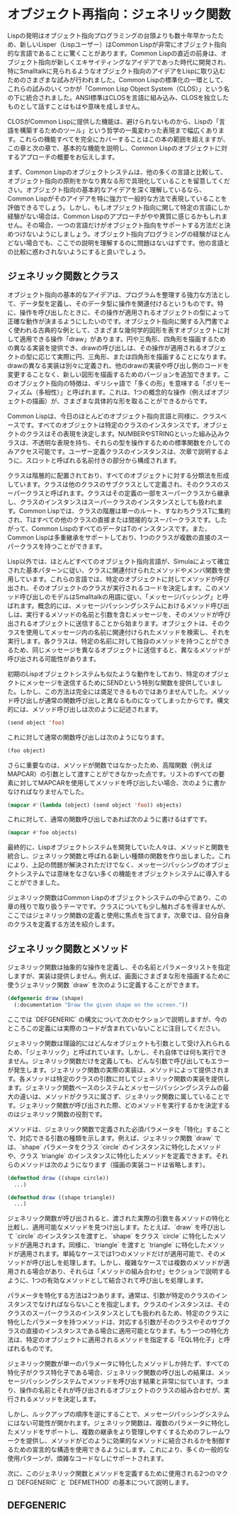 * オブジェクト再指向：ジェネリック関数
Lispの発明はオブジェクト指向プログラミングの台頭よりも数十年早かったため、新しいLisper（Lispユーザー）はCommon Lispが非常にオブジェクト指向的な言語であることに驚くことがあります。Common Lispの直近の前身は、オブジェクト指向が新しくエキサイティングなアイデアであった時代に開発され、特にSmalltalkに見られるようなオブジェクト指向のアイデアをLispに取り込むためのさまざまな試みが行われました。Common Lispの標準化の一環として、これらの試みのいくつかが「Common Lisp Object System（CLOS）」という名の下に統合されました。ANSI標準はCLOSを言語に組み込み、CLOSを独立したものとして話すことはもはや意味を成しません。

CLOSがCommon Lispに提供した機能は、避けられないものから、Lispの「言語を構築するためのツール」という哲学の一風変わった表現まで幅広くあります。これらの機能すべてを完全にカバーすることはこの本の範囲を超えますが、この章と次の章で、基本的な機能を説明し、Common Lispのオブジェクトに対するアプローチの概要をお伝えします。

まず、Common Lispのオブジェクトシステムは、他の多くの言語と比較して、オブジェクト指向の原則をかなり異なる形で具現化していることを留意してください。オブジェクト指向の基本的なアイデアを深く理解しているなら、Common Lispがそのアイデアを特に強力で一般的な方法で表現していることを評価できるでしょう。しかし、もしオブジェクト指向に関して特定の言語にしか経験がない場合は、Common Lispのアプローチがやや異質に感じるかもしれません。その場合、一つの言語だけがオブジェクト指向をサポートする方法だと決めつけないようにしましょう。オブジェクト指向プログラミングの経験がほとんどない場合でも、ここでの説明を理解するのに問題はないはずです。他の言語との比較に惑わされないようにすると良いでしょう。

** ジェネリック関数とクラス
オブジェクト指向の基本的なアイデアは、プログラムを整理する強力な方法として、データ型を定義し、そのデータ型に操作を関連付けるというものです。特に、操作を呼び出したときに、その操作が適用されるオブジェクトの型によって正確な動作が決まるようにしたいのです。オブジェクト指向に関する入門書でよく使われる古典的な例として、さまざまな幾何学的図形を表すオブジェクトに対して適用できる操作「draw」があります。円や三角形、四角形を描画するための異なる実装を提供でき、drawの呼び出しは、その操作が適用されるオブジェクトの型に応じて実際に円、三角形、または四角形を描画することになります。drawの異なる実装は別々に定義され、他のdrawの実装や呼び出し側のコードを変更することなく、新しい図形を描画するためのバージョンを追加できます。このオブジェクト指向の特徴は、ギリシャ語で「多くの形」を意味する「ポリモーフィズム（多相性）」と呼ばれます。これは、1つの概念的な操作（例えばオブジェクトの描画）が、さまざまな具体的な形を取ることができるからです。

Common Lispは、今日のほとんどのオブジェクト指向言語と同様に、クラスベースです。すべてのオブジェクトは特定のクラスのインスタンスです。オブジェクトのクラスはその表現を決定します。NUMBERやSTRINGといった組み込みクラスは、不透明な表現を持ち、それらの型を操作するための標準関数を介してのみアクセス可能です。ユーザー定義クラスのインスタンスは、次章で説明するように、スロットと呼ばれる名前付きの部分から構成されます。

クラスは階層的に配置されており、すべてのオブジェクトに対する分類法を形成しています。クラスは他のクラスのサブクラスとして定義され、そのクラスのスーパークラスと呼ばれます。クラスはその定義の一部をスーパークラスから継承し、クラスのインスタンスはスーパークラスのインスタンスとしても扱われます。Common Lispでは、クラスの階層は単一のルート、すなわちクラスTに集約され、Tはすべての他のクラスの直接または間接的なスーパークラスです。したがって、Common LispのすべてのデータはTのインスタンスです。また、Common Lispは多重継承をサポートしており、1つのクラスが複数の直接のスーパークラスを持つことができます。

Lisp以外では、ほとんどすべてのオブジェクト指向言語が、Simulaによって確立された基本パターンに従い、クラスに関連付けられたメソッドやメンバ関数を使用しています。これらの言語では、特定のオブジェクトに対してメソッドが呼び出され、そのオブジェクトのクラスが実行されるコードを決定します。このメソッド呼び出しのモデルはSmalltalkの用語に従い、「メッセージパッシング」と呼ばれます。概念的には、メッセージパッシングシステムにおけるメソッド呼び出しは、実行するメソッドの名前と引数を含むメッセージを、そのメソッドが呼び出されるオブジェクトに送信することから始まります。オブジェクトは、そのクラスを使用してメッセージ内の名前に関連付けられたメソッドを検索し、それを実行します。各クラスは、特定の名前に対して独自のメソッドを持つことができるため、同じメッセージを異なるオブジェクトに送信すると、異なるメソッドが呼び出される可能性があります。

初期のLispオブジェクトシステムも似たような動作をしており、特定のオブジェクトにメッセージを送信するためにSENDという特別な関数を提供していました。しかし、この方法は完全には満足できるものではありませんでした。メソッド呼び出しが通常の関数呼び出しと異なるものになってしまったからです。構文的には、メソッド呼び出しは次のように記述されます。

#+begin_src lisp
  (send object 'foo)  
#+end_src

これに対して通常の関数呼び出しは次のようになります。

#+begin_src lisp
  (foo object)
#+end_src

さらに重要なのは、メソッドが関数ではなかったため、高階関数（例えばMAPCAR）の引数として渡すことができなかった点です。リストのすべての要素に対してMAPCARを使用してメソッドを呼び出したい場合、次のように書かなければなりませんでした。

#+begin_src lisp
  (mapcar #'(lambda (object) (send object 'foo)) objects)
#+end_src

これに対して、通常の関数呼び出しであれば次のように書けるはずです。

#+begin_src lisp
  (mapcar #'foo objects)
#+end_src

最終的に、Lispオブジェクトシステムを開発していた人々は、メソッドと関数を統合し、ジェネリック関数と呼ばれる新しい種類の関数を作り出しました。これにより、上記の問題が解決されただけでなく、メッセージパッシングのオブジェクトシステムでは意味をなさない多くの機能をオブジェクトシステムに導入することができました。

ジェネリック関数はCommon Lispのオブジェクトシステムの中心であり、この章の残りで取り扱うテーマです。クラスについても少し触れざるを得ませんが、ここではジェネリック関数の定義と使用に焦点を当てます。次章では、自分自身のクラスを定義する方法を紹介します。

** ジェネリック関数とメソッド
ジェネリック関数は抽象的な操作を定義し、その名前とパラメータリストを指定しますが、実装は提供しません。例えば、画面にさまざまな形を描画するために使うジェネリック関数 `draw` を次のように定義することができます。

#+begin_src lisp
  (defgeneric draw (shape)
    (:documentation "Draw the given shape on the screen."))
#+end_src

ここでは `DEFGENERIC` の構文について次のセクションで説明しますが、今のところこの定義には実際のコードが含まれていないことに注目してください。

ジェネリック関数は理論的にはどんなオブジェクトも引数として受け入れられるため、「ジェネリック」と呼ばれています。しかし、それ自体では何も実行できません。ジェネリック関数だけを定義しても、どんな引数で呼び出してもエラーが発生します。ジェネリック関数の実際の実装は、メソッドによって提供されます。各メソッドは特定のクラスの引数に対してジェネリック関数の実装を提供します。ジェネリック関数ベースのシステムとメッセージパッシングシステムの最大の違いは、メソッドがクラスに属さず、ジェネリック関数に属していることです。ジェネリック関数が呼び出された際、どのメソッドを実行するかを決定するのはジェネリック関数の役割です。

メソッドは、ジェネリック関数で定義された必須パラメータを「特化」することで、対応できる引数の種類を示します。例えば、ジェネリック関数 `draw` では、`shape` パラメータをクラス `circle` のインスタンスに特化したメソッドや、クラス `triangle` のインスタンスに特化したメソッドを定義できます。それらのメソッドは次のようになります（描画の実装コードは省略します）。

#+begin_src lisp
  (defmethod draw ((shape circle))
    ...)

  (defmethod draw ((shape triangle))
    ...)
#+end_src

ジェネリック関数が呼び出されると、渡された実際の引数を各メソッドの特化と比較し、適用可能なメソッドを見つけ出します。たとえば、`draw` を呼び出して `circle` のインスタンスを渡すと、`shape` をクラス `circle` に特化したメソッドが適用されます。同様に、`triangle` を渡すと `triangle` に特化したメソッドが適用されます。単純なケースでは1つのメソッドだけが適用可能で、そのメソッドが呼び出しを処理します。しかし、複雑なケースでは複数のメソッドが適用される場合があり、それらは「メソッドの組み合わせ」セクションで説明するように、1つの有効なメソッドとして結合されて呼び出しを処理します。

パラメータを特化する方法は2つあります。通常は、引数が特定のクラスのインスタンスでなければならないことを指定します。クラスのインスタンスは、そのクラスのスーパークラスのインスタンスとしても扱われるため、特定のクラスに特化したパラメータを持つメソッドは、対応する引数がそのクラスやそのサブクラスの直接のインスタンスである場合に適用可能となります。もう一つの特化方法は、特定のオブジェクトに適用されるメソッドを指定する「EQL特化子」と呼ばれるものです。

ジェネリック関数が単一のパラメータに特化したメソッドしか持たず、すべての特化子がクラス特化子である場合、ジェネリック関数の呼び出しの結果は、メッセージパッシングシステムでメソッドを呼び出す結果と非常に似ています。つまり、操作の名前とそれが呼び出されるオブジェクトのクラスの組み合わせが、実行されるメソッドを決定します。

しかし、ルックアップの順序を逆にすることで、メッセージパッシングシステムにはない可能性が開かれます。ジェネリック関数は、複数のパラメータに特化したメソッドをサポートし、複数の継承をより管理しやすくするためのフレームワークを提供し、メソッドがどのように効果的なメソッドに結合されるかを制御するための宣言的な構造を使用できるようにします。これにより、多くの一般的な使用パターンが、煩雑なコードなしにサポートされます。

次に、このジェネリック関数とメソッドを定義するために使用される2つのマクロ `DEFGENERIC` と `DEFMETHOD` の基本について説明します。

** DEFGENERIC

